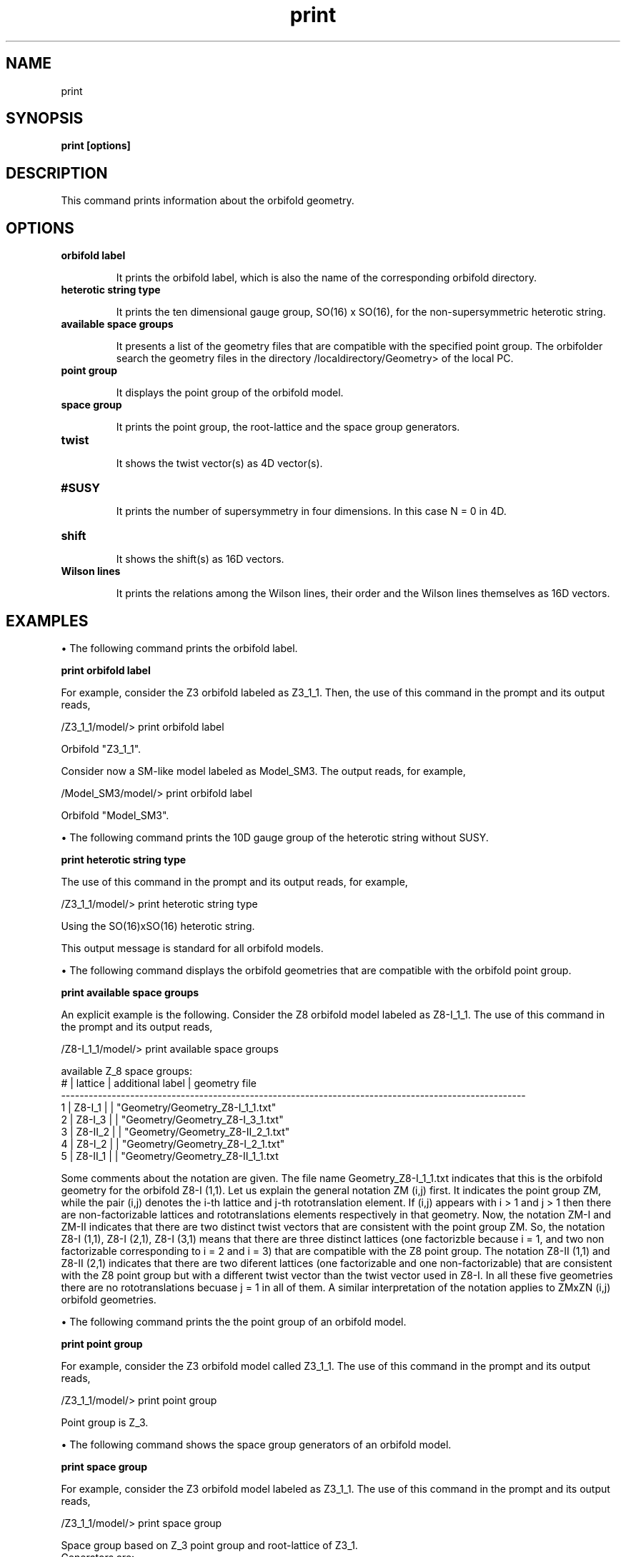 .TH "print" 1 "February 1, 2024" "Escalante-Notario, Perez-Martinez, Ramos-Sanchez and Vaudrevange"

.SH NAME
print 

.SH SYNOPSIS
.B print [options]

.SH DESCRIPTION
This command prints information about the orbifold geometry. 

.SH OPTIONS
.TP
.B orbifold label

It prints the orbifold label, which is also the name of the corresponding orbifold directory. 

.TP 
.B heterotic string type

It prints the ten dimensional gauge group, SO(16) x SO(16), for the non-supersymmetric heterotic string. 

.TP 
.B available space groups

It presents a list of the geometry files that are compatible with the specified point group. The orbifolder 
search the geometry files in the directory /localdirectory/Geometry> of the local PC. 

.TP
.B point group

It displays the point group of the orbifold model. 

.TP
.B space group

It prints the point group, the root-lattice and the space group generators. 

.TP
.B twist

It shows the twist vector(s) as 4D vector(s). 


.TP
.B #SUSY

It prints the number of supersymmetry in four dimensions. In this case N = 0 in 4D. 

 
.TP 
.B shift

It shows the shift(s) as 16D vectors. 

.TP
.B Wilson lines

It prints the relations among the Wilson lines, their order and the Wilson lines themselves as 16D vectors.

.SH EXAMPLES

\(bu The following command prints the orbifold label.

.B print orbifold label

For example, consider the Z3 orbifold labeled as Z3_1_1. Then, the use of this command in the prompt and its output reads, 

  /Z3_1_1/model/> print orbifold label

    Orbifold "Z3_1_1".

Consider now a SM-like model labeled as Model_SM3. The output reads, for example,

  /Model_SM3/model/> print orbifold label

    Orbifold "Model_SM3".

\(bu The following command prints the 10D gauge group of the heterotic string without SUSY.

.B print heterotic string type

The use of this command in the prompt and its output reads, for example,

  /Z3_1_1/model/> print heterotic string type

    Using the SO(16)xSO(16) heterotic string.

This output message is standard for all orbifold models. 


\(bu The following command displays the orbifold geometries that are compatible with the orbifold point group. 

.B print available space groups

An explicit example is the following. Consider the Z8 orbifold model labeled as Z8-I_1_1. The use of this command in the prompt and its output reads,

  /Z8-I_1_1/model/> print available space groups

    available Z_8 space groups: 
       # | lattice         | additional label   | geometry file
      ----------------------------------------------------------------------------------------------------- 
       1 | Z8-I_1          |                    | "Geometry/Geometry_Z8-I_1_1.txt"
       2 | Z8-I_3          |                    | "Geometry/Geometry_Z8-I_3_1.txt"
       3 | Z8-II_2         |                    | "Geometry/Geometry_Z8-II_2_1.txt"
       4 | Z8-I_2          |                    | "Geometry/Geometry_Z8-I_2_1.txt"
       5 | Z8-II_1         |                    | "Geometry/Geometry_Z8-II_1_1.txt


Some comments about the notation are given. The file name Geometry_Z8-I_1_1.txt indicates that this is the orbifold geometry for the orbifold Z8-I (1,1). Let us explain the general notation ZM (i,j) first.  It indicates the point group ZM, while the pair (i,j) denotes the i-th lattice and j-th rototranslation element. If (i,j) appears with i > 1 and j > 1 then there are non-factorizable lattices and rototranslations elements respectively in that geometry. Now, the notation ZM-I and ZM-II indicates that there are two distinct twist vectors that are consistent with the point group ZM. So,  the notation Z8-I (1,1), Z8-I (2,1), Z8-I (3,1) means that there are three distinct lattices (one factorizble because i = 1, and two non factorizable corresponding to i = 2 and i = 3) that are compatible with the Z8 point group. The notation Z8-II (1,1) and Z8-II (2,1) indicates that there are two diferent lattices (one factorizable and one non-factorizable) that are consistent with the Z8 point group but with a different twist vector than the twist vector used in Z8-I. In all these five geometries there are no rototranslations becuase j = 1 in all of them. A similar interpretation of the notation applies to ZMxZN (i,j) orbifold geometries.    


\(bu The following command prints the the point group of an orbifold model.

.B print point group

For example, consider the Z3 orbifold model called Z3_1_1. The use of this command in the prompt and its output reads,

  /Z3_1_1/model/> print point group

    Point group is Z_3.


\(bu The following command shows the space group generators of an orbifold model.

.B print space group  

For example, consider the Z3 orbifold model labeled as Z3_1_1. The use of this command in the prompt and its output reads, 

  /Z3_1_1/model/> print space group

    Space group based on Z_3 point group and root-lattice of Z3_1.
    Generators are:

    (1, 0, 0) (    0,     0,     0,     0,     0,     0), 
    (0, 1, 0) (    0,     0,     0,     0,     0,     0), 
    (0, 0, 0) (    1,     0,     0,     0,     0,     0), 
    (0, 0, 0) (    0,     1,     0,     0,     0,     0), 
    (0, 0, 0) (    0,     0,     1,     0,     0,     0), 
    (0, 0, 0) (    0,     0,     0,     1,     0,     0), 
    (0, 0, 0) (    0,     0,     0,     0,     1,     0), 
    (0, 0, 0) (    0,     0,     0,     0,     0,     1)


The notation (k,m,n) (n1,n2,n3,n4,n5,n6) corresponds to the space group element (t^k u^m v^n, n_a e_a), where t,u,v are the generators of the point group ZKxZMxZN respectively, with ZK=Z2W. This Z2W = Z2 symmetry is used internally by the orbifolder for constructing the non-SUSY heterotic string from the SUSY heterotic string. So, an orbifold with a usual point group ZM corresponds to ZKxZM = Z2WxZM internally in the orbifolder. The first two rows

  (1, 0, 0) (    0,     0,     0,     0,     0,     0), 
  (0, 1, 0) (    0,     0,     0,     0,     0,     0), 

denote the generators for the ZK=Z2W and the ZM=Z3 symmetry, that is, the presence of rotational generators for the space group. The six remaining rows

  (0, 0, 0) (    1,     0,     0,     0,     0,     0), 
  (0, 0, 0) (    0,     1,     0,     0,     0,     0), 
  (0, 0, 0) (    0,     0,     1,     0,     0,     0), 
  (0, 0, 0) (    0,     0,     0,     1,     0,     0), 
  (0, 0, 0) (    0,     0,     0,     0,     1,     0), 
  (0, 0, 0) (    0,     0,     0,     0,     0,     1)

denote the presence of translational generators n1 e1 + n2 e2 + ... + n6 e6 of the space group.

Another example that presents rototranslation generators is the orbifold with point group Z3xZ3 (3,2). In this case the point group Z3xZ3 corresponds
to ZKxZMxZN = Z2WxZ3xZ3 in the orbifolder. The use of the command 'print space groups' in the prompt and its output reads,

  /Z3xZ3_3_2/model/> print space group

    Space group based on Z_3 x Z_3 point group and root-lattice of Z3xZ3_3.
    Generators are:

    (1, 0, 0) (    0,     0,     0,     0,     0,     0), 
    (0, 1, 0) (    0,     0,   1/3,   2/3,     0,     0), 
    (0, 0, 1) (  2/3,   2/3,   1/3,   1/3,     0,     0), 
    (0, 0, 0) (    1,     0,     0,     0,     0,     0), 
    (0, 0, 0) (    0,     1,     0,     0,     0,     0), 
    (0, 0, 0) (    0,     0,     1,     0,     0,     0), 
    (0, 0, 0) (    0,     0,     0,     1,     0,     0), 
    (0, 0, 0) (    0,     0,     0,     0,     1,     0), 
    (0, 0, 0) (    0,     0,     0,     0,     0,     1)

where the first line denotes the generator for ZK=Z2W, the second and third lines denote the rototranslations generators (u,1/3 e_3 + 2/3 e_4) and (v, 2/3 e_1  2/3 e_2 + 1/3 e_3 + 1/3 e4) for Z3xZ3 respectively. Finally, the last six lines represent the translation generators (1, n1 e1 + n2 e2 + ... n6 e6).

Some comments about notation are in order. First, the notation (k,m,n) corresponds to the rotational part of the space group generators, specifically to the point group Z2WxZMxZN used internally in the orbifolder. Recall that the usual point group ZMxZN (ZM) corresponds to Z2WxZMxZN (Z2WxZM) in the orbifolder. An explanation of this notation and some examples can be seen in the spectrum directory by using the command 'man print' and looking at the description for the command 'print summary of sector T(k,m,n)'. Second, the orbifold geometry Z3xZ3 (3,2) corresponds to the notation ZMxZN (i,j), where ZMxZN is the point group and the pair of positive integer numbers (i,j) refer to the i-th torus lattice and the j-th rototranslation element. When i > 1 (j > 1) the orbifold geometries present non-factorizable torus lattices (rototranslation elements). So, geometries with i = 1 and j = 1 indicate a factorizable lattice and no rototranslations. Similar features in the notation apply for ZM (i,j) orbifold geometries.  
 
\(bu The following command prints the twist(s) as 4D vectors.

.B print twist

For example, consider the Z3 orbifold model called Z3_1_1. The use of this command in the prompt and its output reads

  /Z3_1_1/model/> print twist

    v_1 = (    0,   1/3,   1/3,  -2/3)

Note. The command 'print twists' also works. 

\(bu The following command prints the number of supersymmetry in 4D.

.B print #SUSY

The output reads, for example,

  /Z3_1_1/model/> print #SUSY

    N = 0 SUSY in 4d.

This output message is standard for all orbifold models.

\(bu The following commands print the shift(s) as 16D vectors.  

.B print shift

For example, consider the Z3 orbifold model labeled Z3_1_1. The use of this command in the prompt and its output reads,

  /Z3_1_1/model/> print shift

    V_1 = (  1/3,   1/3,  -2/3,     0,     0,     0,     0,     0),  (    0,     0,     0,     0,     0,     0,     0,     0)

Note. The command 'print shifts' also works. 

\(bu The following command displays the Wilson lines of an orbifold model along with their relations and orders. 

.B print Wilson lines

For example, consider the Z3 orbifold model labeled Z3_1_1. The use of this command in the prompt and its output reads,

  /Z3_1_1/model/> print Wilson lines

    Wilson lines identified on the orbifold: 
      W_1 = W_2, W_3 = W_4, W_5 = W_6
    Allowed orders of the Wilson lines: 3 3 3 3 3 3 

    W_1 = (    0,     0,     0,     0,     0,     0,     0,     0),  (    0,     0,     0,     0,     0,     0,     0,     0)
    W_2 = (    0,     0,     0,     0,     0,     0,     0,     0),  (    0,     0,     0,     0,     0,     0,     0,     0)
    W_3 = (    0,     0,     0,     0,     0,     0,     0,     0),  (    0,     0,     0,     0,     0,     0,     0,     0)
    W_4 = (    0,     0,     0,     0,     0,     0,     0,     0),  (    0,     0,     0,     0,     0,     0,     0,     0)
    W_5 = (    0,     0,     0,     0,     0,     0,     0,     0),  (    0,     0,     0,     0,     0,     0,     0,     0)
    W_6 = (    0,     0,     0,     0,     0,     0,     0,     0),  (    0,     0,     0,     0,     0,     0,     0,     0)


.SH AUTHOR
E. Escalante-Notario, R. Perez-Martinez, S. Ramos-Sanchez and P.K.S. Vaudrevange

.SH SEE ALSO
Related here article, additional documentation.

.SH REPORTING BUGS
Reporting bugs and problems, in this link https://github.com/enriqueescalante/Orbifolder_N-0/issues/new

.SH VERSION
1.0
